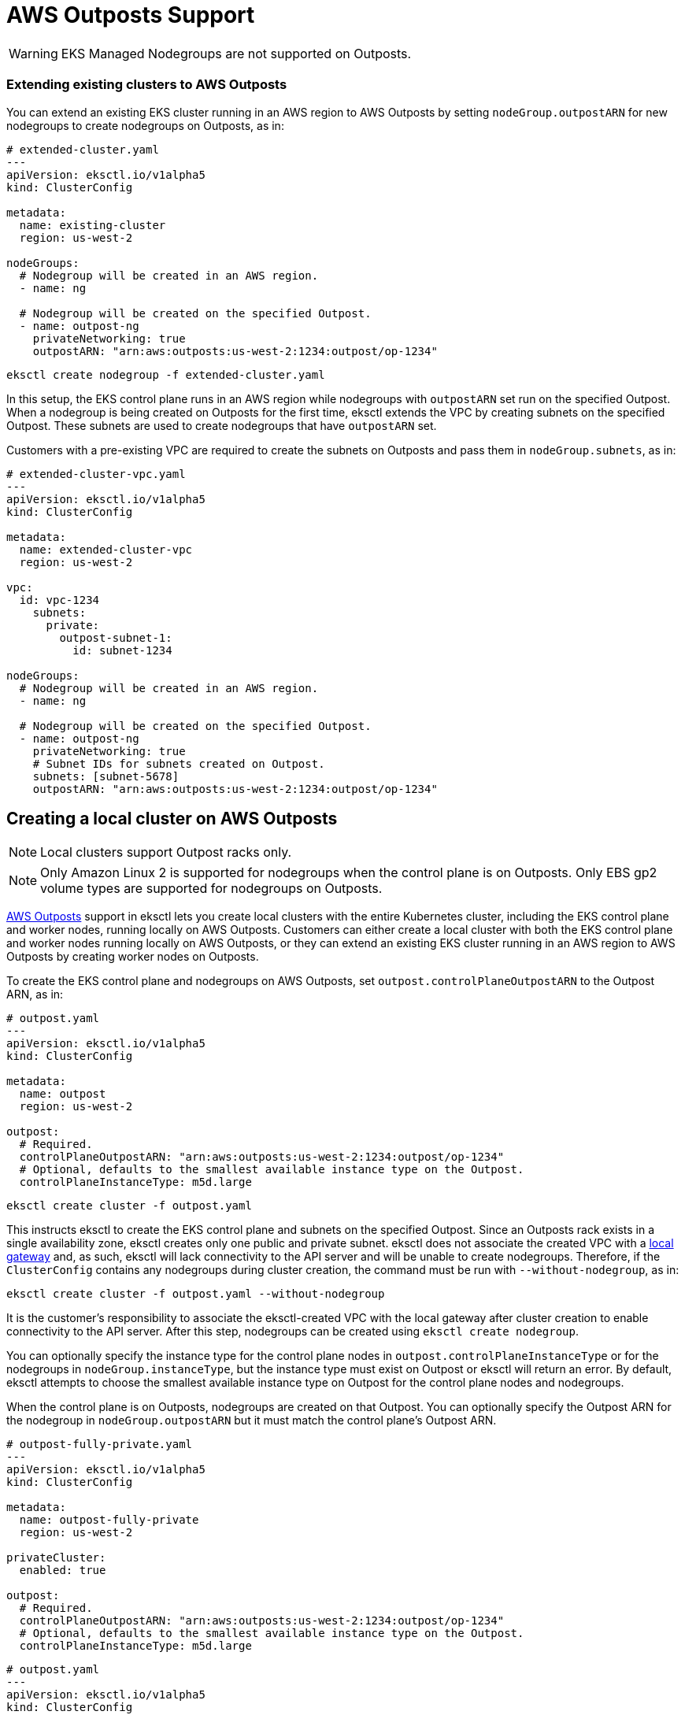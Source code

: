 [.topic]
[#outposts]
= AWS Outposts Support
:info_doctype: section

WARNING: EKS Managed Nodegroups are not supported on Outposts.

=== Extending existing clusters to AWS Outposts

You can extend an existing EKS cluster running in an AWS region to
AWS Outposts by setting `nodeGroup.outpostARN` for new nodegroups to
create nodegroups on Outposts, as in:

[source,yaml]
----
# extended-cluster.yaml
---
apiVersion: eksctl.io/v1alpha5
kind: ClusterConfig

metadata:
  name: existing-cluster
  region: us-west-2

nodeGroups:
  # Nodegroup will be created in an AWS region.
  - name: ng

  # Nodegroup will be created on the specified Outpost.
  - name: outpost-ng
    privateNetworking: true
    outpostARN: "arn:aws:outposts:us-west-2:1234:outpost/op-1234"
----

[source,shell]
----
eksctl create nodegroup -f extended-cluster.yaml
----

In this setup, the EKS control plane runs in an AWS region while
nodegroups with `outpostARN` set run on the specified Outpost. When a
nodegroup is being created on Outposts for the first time, eksctl
extends the VPC by creating subnets on the specified Outpost. These
subnets are used to create nodegroups that have `outpostARN` set.

Customers with a pre-existing VPC are required to create the subnets on
Outposts and pass them in `nodeGroup.subnets`, as in:

[source,yaml]
----
# extended-cluster-vpc.yaml
---
apiVersion: eksctl.io/v1alpha5
kind: ClusterConfig

metadata:
  name: extended-cluster-vpc
  region: us-west-2

vpc:
  id: vpc-1234
    subnets:
      private:
        outpost-subnet-1:
          id: subnet-1234

nodeGroups:
  # Nodegroup will be created in an AWS region.
  - name: ng

  # Nodegroup will be created on the specified Outpost.
  - name: outpost-ng
    privateNetworking: true
    # Subnet IDs for subnets created on Outpost.
    subnets: [subnet-5678]
    outpostARN: "arn:aws:outposts:us-west-2:1234:outpost/op-1234"
----

== Creating a local cluster on AWS Outposts

NOTE: Local clusters support Outpost racks only.

[NOTE]
====
Only Amazon Linux 2 is supported for nodegroups when the
control plane is on Outposts. Only EBS gp2 volume types are supported
for nodegroups on Outposts.
====

link:eks/latest/userguide/eks-outposts.html[AWS Outposts,type="documentation"] support in eksctl lets you create local clusters with the
entire Kubernetes cluster, including the EKS control plane and worker
nodes, running locally on AWS Outposts. Customers can either create a
local cluster with both the EKS control plane and worker nodes running
locally on AWS Outposts, or they can extend an existing EKS cluster
running in an AWS region to AWS Outposts by creating worker nodes on
Outposts.

To create the EKS control plane and nodegroups on AWS Outposts, set
`outpost.controlPlaneOutpostARN` to the Outpost ARN, as in:

[source,yaml]
----
# outpost.yaml
---
apiVersion: eksctl.io/v1alpha5
kind: ClusterConfig

metadata:
  name: outpost
  region: us-west-2

outpost:
  # Required.
  controlPlaneOutpostARN: "arn:aws:outposts:us-west-2:1234:outpost/op-1234"
  # Optional, defaults to the smallest available instance type on the Outpost.
  controlPlaneInstanceType: m5d.large
----

[source,shell]
----
eksctl create cluster -f outpost.yaml
----

This instructs eksctl to create the EKS control plane and subnets on the
specified Outpost. Since an Outposts rack exists in a single
availability zone, eksctl creates only one public and private subnet.
eksctl does not associate the created VPC with a
link:outposts/latest/userguide/outposts-local-gateways.html[local gateway,type="documentation"] and, as such, eksctl will lack connectivity to the API server
and will be unable to create nodegroups. Therefore, if the
`ClusterConfig` contains any nodegroups during cluster creation, the
command must be run with `--without-nodegroup`, as in:

[source,shell]
----
eksctl create cluster -f outpost.yaml --without-nodegroup
----

It is the customer’s responsibility to associate the eksctl-created VPC
with the local gateway after cluster creation to enable connectivity to
the API server. After this step, nodegroups can be created using
`eksctl create nodegroup`.

You can optionally specify the instance type for the control plane nodes
in `outpost.controlPlaneInstanceType` or for the nodegroups in
`nodeGroup.instanceType`, but the instance type must exist on Outpost
or eksctl will return an error. By default, eksctl attempts to choose
the smallest available instance type on Outpost for the control plane
nodes and nodegroups.

When the control plane is on Outposts, nodegroups are created on that
Outpost. You can optionally specify the Outpost ARN for the nodegroup in
`nodeGroup.outpostARN` but it must match the control plane’s Outpost
ARN.

// NOTE: New link:eks-private-cluster.md[Fully-private cluster
// support]. Eksctl now supports creating fully-private clusters on AWS Outposts.


[source,yaml]
----
# outpost-fully-private.yaml
---
apiVersion: eksctl.io/v1alpha5
kind: ClusterConfig

metadata:
  name: outpost-fully-private
  region: us-west-2

privateCluster:
  enabled: true

outpost:
  # Required.
  controlPlaneOutpostARN: "arn:aws:outposts:us-west-2:1234:outpost/op-1234"
  # Optional, defaults to the smallest available instance type on the Outpost.
  controlPlaneInstanceType: m5d.large
----

// [note]
// ====
// New  *Placement group support*

// A placement group name can be specified in `controlPlanePlacement.groupName` to satisfy high-availability requirements according to your Outpost deployment topology. If a placement group is not specified, the default EC2 placement is used.
// ====

[source,yaml]
----
# outpost.yaml
---
apiVersion: eksctl.io/v1alpha5
kind: ClusterConfig

metadata:
  name: outpost
  region: us-west-2

outpost:
  # Required.
  controlPlaneOutpostARN: "arn:aws:outposts:us-west-2:1234:outpost/op-1234"
  # Optional, defaults to the smallest available instance type on the Outpost.
  controlPlaneInstanceType: m5d.large

  controlPlanePlacement:
    groupName: placement-group-name
----

=== Existing VPC

Customers with an existing VPC can create local clusters on AWS Outposts
by specifying the subnet configuration in `vpc.subnets`, as in:

[source,yaml]
----
# outpost-existing-vpc.yaml
---
apiVersion: eksctl.io/v1alpha5
kind: ClusterConfig

metadata:
  name: outpost
  region: us-west-2

vpc:
  id: vpc-1234
  subnets:
    private:
      outpost-subnet-1:
        id: subnet-1234

nodeGroups:
  - name: outpost-ng
    privateNetworking: true

outpost:
    # Required.
    controlPlaneOutpostARN: "arn:aws:outposts:us-west-2:1234:outpost/op-1234"
    # Optional, defaults to the smallest available instance type on the Outpost.
    controlPlaneInstanceType: m5d.large
----

[source,shell]
----
eksctl create cluster -f outpost-existing-vpc.yaml
----

The subnets must exist on the Outpost specified in
`outpost.controlPlaneOutpostARN` or eksctl will return an error. You
can also specify nodegroups during cluster creation if you have access
to the local gateway for the subnet, or have connectivity to VPC
resources.

== Features unsupported on local clusters

* xref:addons[Addons]
* xref:iamserviceaccounts[IAM Roles for Service Accounts]
* xref:vpc-ip-family[IPv6]
* https://github.com/eksctl-io/eksctl/blob/main/examples/27-oidc-provider.yaml[Identity Providers]
* xref:fargate[Fargate]
* xref:kms-encryption[KMS Encryption]
* https://github.com/eksctl-io/eksctl/blob/main/examples/33-local-zones.yaml[Local Zones]
* xref:eksctl-karpenter[Karpenter]
* xref:instance-selector[Instance Selector]
* Availability Zones cannot be specified as it defaults to the Outpost
availability zone.
* `vpc.publicAccessCIDRs` and `vpc.autoAllocateIPv6` are not
supported.
* Public endpoint access to the API server is not supported as a local
cluster can only be created with private-only endpoint access.

== Further information

* link:eks/latest/userguide/eks-outposts.html[Amazon EKS on AWS Outposts,type="documentation"]
* link:eks/latest/userguide/eks-outposts-local-cluster-overview.html[Local clusters for Amazon EKS on AWS Outposts,type="documentation"]
* link:eks/latest/userguide/eks-outposts-local-cluster-create.html[Creating local clusters,type="documentation"]
* link:eks/latest/userguide/eks-outposts-self-managed-nodes.html[Launching self-managed Amazon Linux nodes on an Outpost,type="documentation"]
